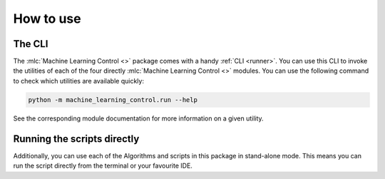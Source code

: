 ==========
How to use
==========

The CLI
=======

The :mlc:`Machine Learning Control <>` package comes with a handy :ref:`CLI <runner>`. You can use this CLI to invoke
the utilities of each of the four directly :mlc:`Machine Learning Control <>` modules. You can use the
following command to check which utilities are available quickly:

.. code-block:: bash

    python -m machine_learning_control.run --help

See the corresponding module documentation for more information on a given utility.

Running the scripts directly
============================

Additionally, you can use each of the Algorithms and scripts in this package in stand-alone mode. This
means you can run the script directly from the terminal or your favourite IDE.
